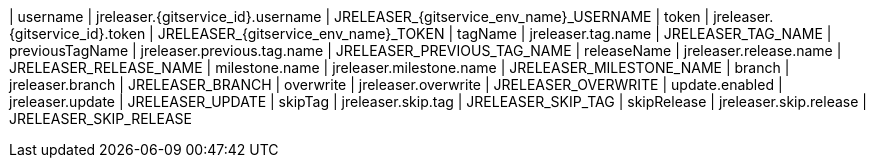 | username        | jreleaser.{gitservice_id}.username | JRELEASER_{gitservice_env_name}_USERNAME
| token           | jreleaser.{gitservice_id}.token    | JRELEASER_{gitservice_env_name}_TOKEN
| tagName         | jreleaser.tag.name          | JRELEASER_TAG_NAME
| previousTagName | jreleaser.previous.tag.name | JRELEASER_PREVIOUS_TAG_NAME
| releaseName     | jreleaser.release.name      | JRELEASER_RELEASE_NAME
| milestone.name  | jreleaser.milestone.name    | JRELEASER_MILESTONE_NAME
| branch          | jreleaser.branch            | JRELEASER_BRANCH
| overwrite       | jreleaser.overwrite         | JRELEASER_OVERWRITE
| update.enabled  | jreleaser.update            | JRELEASER_UPDATE
| skipTag         | jreleaser.skip.tag          | JRELEASER_SKIP_TAG
| skipRelease     | jreleaser.skip.release      | JRELEASER_SKIP_RELEASE